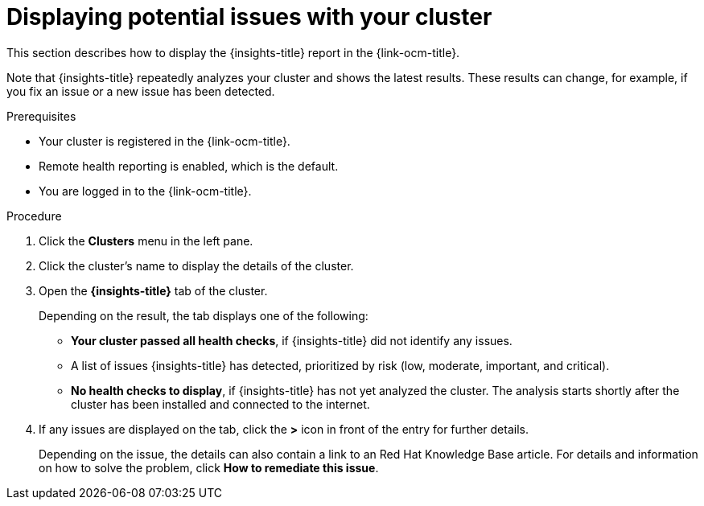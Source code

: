 // Module included in the following assemblies:
//
// * support/remote_health_monitoring/using-insights-to-identify-issues-with-your-cluster.adoc

[id="displaying-potential-issues-with-your-cluster_{context}"]
= Displaying potential issues with your cluster

This section describes how to display the {insights-title} report in the {link-ocm-title}.

Note that {insights-title} repeatedly analyzes your cluster and shows the latest results. These results can change, for example, if you fix an issue or a new issue has been detected.

.Prerequisites

* Your cluster is registered in the {link-ocm-title}.
* Remote health reporting is enabled, which is the default.
* You are logged in to the {link-ocm-title}.

.Procedure

. Click the *Clusters* menu in the left pane.

. Click the cluster's name to display the details of the cluster.

. Open the *{insights-title}* tab of the cluster.
+
Depending on the result, the tab displays one of the following:
+
* *Your cluster passed all health checks*, if {insights-title} did not identify any issues.

* A list of issues {insights-title} has detected, prioritized by risk (low, moderate, important, and critical).

* *No health checks to display*, if {insights-title} has not yet analyzed the cluster. The analysis starts shortly after the cluster has been installed and connected to the internet.

. If any issues are displayed on the tab, click the *>* icon in front of the entry for further details.
+
Depending on the issue, the details can also contain a link to an Red Hat Knowledge Base article. For details and information on how to solve the problem, click *How to remediate this issue*.
